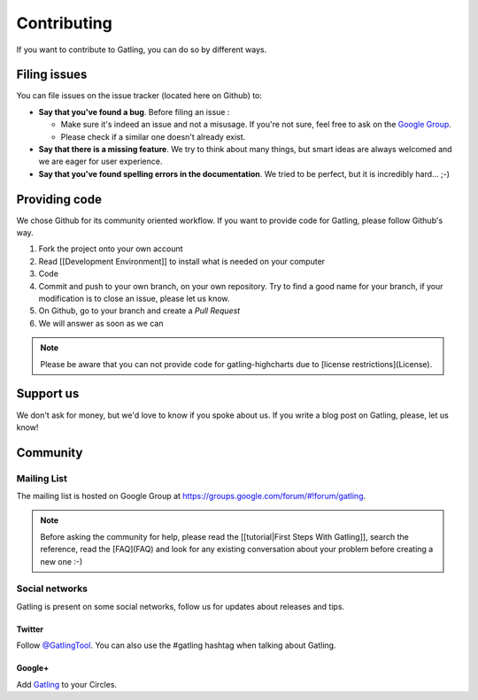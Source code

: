 ############
Contributing
############

If you want to contribute to Gatling, you can do so by different ways.

.. _issues :

Filing issues
=============

You can file issues on the issue tracker (located here on Github) to:

* **Say that you've found a bug**. Before filing an issue :

  * Make sure it's indeed an issue and not a misusage. If you're not sure, feel free to ask on the `Google Group <https://groups.google.com/forum/#!forum/gatling>`_.
  * Please check if a similar one doesn't already exist.

* **Say that there is a missing feature**. We try to think about many things, but smart ideas are always welcomed and we are eager for user experience.
* **Say that you've found spelling errors in the documentation**. We tried to be perfect, but it is incredibly hard... ;-)

.. _code:

Providing code
==============

We chose Github for its community oriented workflow. If you want to provide code for Gatling, please follow Github's way.

.. todo:: Fix cross-doc links when done
1. Fork the project onto your own account
2. Read [[Development Environment]] to install what is needed on your computer
3. Code
4. Commit and push to your own branch, on your own repository. Try to find a good name for your branch, if your modification is to close an issue, please let us know.
5. On Github, go to your branch and create a *Pull Request*
6. We will answer as soon as we can

.. todo:: Fix cross-doc links when done

.. note::
  Please be aware that you can not provide code for gatling-highcharts due to [license restrictions](License).

.. _support:

Support us
==========

We don't ask for money, but we'd love to know if you spoke about us. If you write a blog post on Gatling, please, let us know!

.. _community:

Community
=========

Mailing List
------------

The mailing list is hosted on Google Group at https://groups.google.com/forum/#!forum/gatling.

.. todo:: fix cross-doc links when done

.. note::
  Before asking the community for help, please read the [[tutorial|First Steps With Gatling]], search the reference, read the [FAQ](FAQ) and look for any existing conversation about your problem before creating a new one :-)

Social networks
---------------

Gatling is present on some social networks, follow us for updates about releases and tips.

Twitter
*******

Follow `@GatlingTool <http://twitter.com/GatlingTool>`_. You can also use the #gatling hashtag when talking about Gatling.

Google+
*******

Add `Gatling <http://plus.google.com/101883104222712053693/>`_ to your Circles.